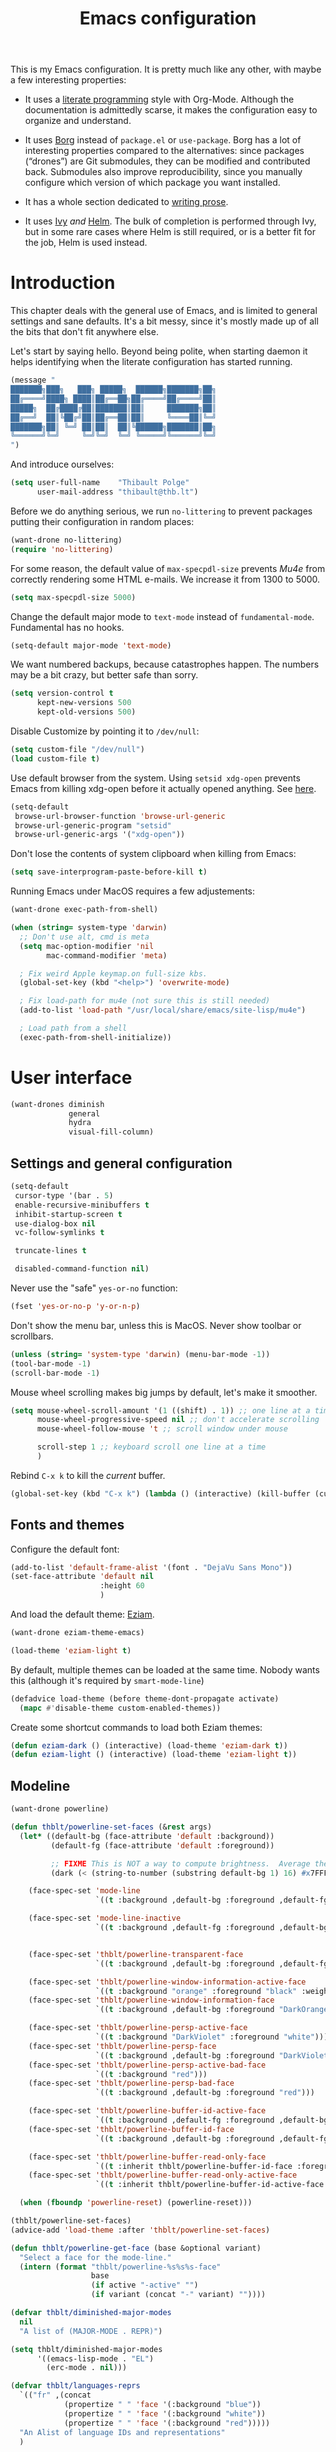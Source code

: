 #+TITLE: Emacs configuration
#+STARTUP: content

This is my Emacs configuration.  It is pretty much like any other, with maybe a few interesting properties:

 - It uses a [[https://en.wikipedia.org/wiki/Literate_programming][literate programming]] style with Org-Mode.  Although the documentation is admittedly scarse, it makes the configuration easy to organize and understand.

 - It uses [[https://github.com/emacscollective/borg][Borg]] instead of =package.el= or =use-package=.  Borg has a lot of interesting properties compared to the alternatives: since packages (“drones”) are Git submodules, they can be modified and contributed back.  Submodules also improve reproducibility, since you manually configure which version of which package you want installed.

 - It has a whole section dedicated to [[#writing-prose][writing prose]].

 - It uses [[https://github.com/abo-abo/swiper][Ivy]] /and/ [[https://github.com/emacs-helm/helm][Helm]].  The bulk of completion is performed through Ivy, but in some rare cases where Helm is still required, or is a better fit for the job, Helm is used instead.

* Contents :TOC_1:noexport:
- [[#introduction][Introduction]]
- [[#user-interface][User interface]]
- [[#editing-text][Editing text]]
- [[#writing-prose][Writing prose]]
- [[#writing-code][Writing code]]
- [[#tools][Tools]]
- [[#conclusion][Conclusion]]

* Introduction

This chapter deals with the general use of Emacs, and is limited to general settings and sane defaults.  It's a bit messy, since it's mostly made up of all the bits that don't fit anywhere else.

Let's start by saying hello.  Beyond being polite, when starting daemon it helps identifying when the literate configuration has started running.

#+BEGIN_SRC emacs-lisp
  (message "
  ███████╗███╗   ███╗ █████╗  ██████╗███████╗██╗
  ██╔════╝████╗ ████║██╔══██╗██╔════╝██╔════╝██║
  █████╗  ██╔████╔██║███████║██║     ███████╗██║
  ██╔══╝  ██║╚██╔╝██║██╔══██║██║     ╚════██║╚═╝
  ███████╗██║ ╚═╝ ██║██║  ██║╚██████╗███████║██╗
  ╚══════╝╚═╝     ╚═╝╚═╝  ╚═╝ ╚═════╝╚══════╝╚═╝
  ")
#+END_SRC

And introduce ourselves:

#+begin_src emacs-lisp
  (setq user-full-name    "Thibault Polge"
        user-mail-address "thibault@thb.lt")
#+end_src

Before we do anything serious, we run =no-littering= to prevent packages putting their configuration in random places:

#+begin_src emacs-lisp
  (want-drone no-littering)
  (require 'no-littering)
#+end_src

For some reason, the default value of =max-specpdl-size= prevents [[Mu4e][Mu4e]] from correctly rendering some HTML e-mails.  We increase it from 1300 to 5000.

#+BEGIN_SRC emacs-lisp
  (setq max-specpdl-size 5000)
#+END_SRC

Change the default major mode to =text-mode= instead of =fundamental-mode=.  Fundamental has no hooks.

#+begin_src emacs-lisp
  (setq-default major-mode 'text-mode)
#+end_src

We want numbered backups, because catastrophes happen.  The numbers may be a bit crazy, but better safe than sorry.

#+BEGIN_SRC emacs-lisp
  (setq version-control t
        kept-new-versions 500
        kept-old-versions 500)
#+END_SRC

Disable Customize by pointing it to =/dev/null=:

#+BEGIN_SRC emacs-lisp
  (setq custom-file "/dev/null")
  (load custom-file t)
#+END_SRC

Use default browser from the system. Using =setsid xdg-open= prevents Emacs from killing xdg-open before it actually opened anything. See [[https://askubuntu.com/questions/646631/emacs-doesnot-work-with-xdg-open][here]].

#+begin_src emacs-lisp
  (setq-default
   browse-url-browser-function 'browse-url-generic
   browse-url-generic-program "setsid"
   browse-url-generic-args '("xdg-open"))
#+end_src

Don't lose the contents of system clipboard when killing from Emacs:

#+begin_src emacs-lisp
  (setq save-interprogram-paste-before-kill t)
#+end_src

Running Emacs under MacOS requires a few adjustements:

#+begin_src emacs-lisp
  (want-drone exec-path-from-shell)

  (when (string= system-type 'darwin)
    ;; Don't use alt, cmd is meta
    (setq mac-option-modifier 'nil
          mac-command-modifier 'meta)

    ; Fix weird Apple keymap.on full-size kbs.
    (global-set-key (kbd "<help>") 'overwrite-mode)

    ; Fix load-path for mu4e (not sure this is still needed)
    (add-to-list 'load-path "/usr/local/share/emacs/site-lisp/mu4e")

    ; Load path from a shell
    (exec-path-from-shell-initialize))
#+end_src

* User interface

#+begin_src emacs-lisp
  (want-drones diminish
               general
               hydra
               visual-fill-column)
#+end_src

** Settings and general configuration

#+begin_src emacs-lisp
  (setq-default
   cursor-type '(bar . 5)
   enable-recursive-minibuffers t
   inhibit-startup-screen t
   use-dialog-box nil
   vc-follow-symlinks t

   truncate-lines t

   disabled-command-function nil)
#+end_src

Never use the "safe" ~yes-or-no~ function:

#+begin_src emacs-lisp
  (fset 'yes-or-no-p 'y-or-n-p)
#+end_src

Don't show the menu bar, unless this is MacOS.  Never show toolbar or scrollbars.

#+begin_src emacs-lisp
  (unless (string= 'system-type 'darwin) (menu-bar-mode -1))
  (tool-bar-mode -1)
  (scroll-bar-mode -1)
#+end_src

Mouse wheel scrolling makes big jumps by default, let's make it smoother.

#+begin_src emacs-lisp
  (setq mouse-wheel-scroll-amount '(1 ((shift) . 1)) ;; one line at a time
        mouse-wheel-progressive-speed nil ;; don't accelerate scrolling
        mouse-wheel-follow-mouse 't ;; scroll window under mouse

        scroll-step 1 ;; keyboard scroll one line at a time
        )
#+end_src

Rebind =C-x k= to kill the /current/ buffer.

#+begin_src emacs-lisp
  (global-set-key (kbd "C-x k") (lambda () (interactive) (kill-buffer (current-buffer))))
#+end_src

** Fonts and themes

Configure the default font:

#+begin_src emacs-lisp
  (add-to-list 'default-frame-alist '(font . "DejaVu Sans Mono"))
  (set-face-attribute 'default nil
                      :height 60
                      )
#+end_src

And load the default theme: [[https://github.com/thblt/eziam-theme-emacs][Eziam]].

#+begin_src emacs-lisp
  (want-drone eziam-theme-emacs)

  (load-theme 'eziam-light t)
#+end_src

By default, multiple themes can be loaded at the same time.  Nobody wants this (although it's required by =smart-mode-line=)

#+begin_src emacs-lisp
  (defadvice load-theme (before theme-dont-propagate activate)
    (mapc #'disable-theme custom-enabled-themes))
#+end_src

Create some shortcut commands to load both Eziam themes:

#+BEGIN_SRC emacs-lisp
  (defun eziam-dark () (interactive) (load-theme 'eziam-dark t))
  (defun eziam-light () (interactive) (load-theme 'eziam-light t))
#+END_SRC

** Modeline

#+BEGIN_SRC emacs-lisp
  (want-drone powerline)

  (defun thblt/powerline-set-faces (&rest args)
    (let* ((default-bg (face-attribute 'default :background))
           (default-fg (face-attribute 'default :foreground))

           ;; FIXME This is NOT a way to compute brightness.  Average the three components.
           (dark (< (string-to-number (substring default-bg 1) 16) #x7FFFFF)))

      (face-spec-set 'mode-line
                     `((t :background ,default-bg :foreground ,default-fg)))

      (face-spec-set 'mode-line-inactive
                     `((t :background ,default-fg :foreground ,default-bg)))


      (face-spec-set 'thblt/powerline-transparent-face
                     `((t :background ,default-bg :foreground ,default-fg)))

      (face-spec-set 'thblt/powerline-window-information-active-face
                     `((t :background "orange" :foreground "black" :weight bold)))
      (face-spec-set 'thblt/powerline-window-information-face
                     `((t :background ,default-bg :foreground "DarkOrange" :weight bold)))

      (face-spec-set 'thblt/powerline-persp-active-face
                     `((t :background "DarkViolet" :foreground "white")))
      (face-spec-set 'thblt/powerline-persp-face
                     `((t :background ,default-bg :foreground "DarkViolet")))
      (face-spec-set 'thblt/powerline-persp-active-bad-face
                     `((t :background "red")))
      (face-spec-set 'thblt/powerline-persp-bad-face
                     `((t :background ,default-bg :foreground "red")))

      (face-spec-set 'thblt/powerline-buffer-id-active-face
                     `((t :background ,default-fg :foreground ,default-bg :weight bold)))
      (face-spec-set 'thblt/powerline-buffer-id-face
                     `((t :background ,default-bg :foreground ,default-fg)))

      (face-spec-set 'thblt/powerline-buffer-read-only-face
                     `((t :inherit thblt/powerline-buffer-id-face :foreground "red")))
      (face-spec-set 'thblt/powerline-buffer-read-only-active-face
                     `((t :inherit thblt/powerline-buffer-id-active-face :foreground "red"))))

    (when (fboundp 'powerline-reset) (powerline-reset)))

  (thblt/powerline-set-faces)
  (advice-add 'load-theme :after 'thblt/powerline-set-faces)

  (defun thblt/powerline-get-face (base &optional variant)
    "Select a face for the mode-line."
    (intern (format "thblt/powerline-%s%s%s-face"
                    base
                    (if active "-active" "")
                    (if variant (concat "-" variant) ""))))

  (defvar thblt/diminished-major-modes
    nil
    "A list of (MAJOR-MODE . REPR)")

  (setq thblt/diminished-major-modes
        '((emacs-lisp-mode . "EL")
          (erc-mode . nil)))

  (defvar thblt/languages-reprs
    `(("fr" ,(concat
              (propertize " " 'face '(:background "blue"))
              (propertize " " 'face '(:background "white"))
              (propertize " " 'face '(:background "red")))))
    "An Alist of language IDs and representations"
    )

  (require 'ace-window) ;; We call (aw-update) when updating the
  ;; mode-line.

  (setq-default mode-line-format
                '("%e"
                  (:eval
                   (cl-flet ((w (str) (if str (concat " " str " ") "")))
                     (let* ((active (powerline-selected-window-active))
                            (mode-line-buffer-id (if active 'mode-line-buffer-id 'mode-line-buffer-id-inactive))
                            (mode-line (if active 'mode-line 'mode-line-inactive))
                            (face1 (if active 'powerline-active1 'powerline-inactive1))
                            (face2 (if active 'powerline-active2 'powerline-inactive2))
                            (standard-separator "chamfer")
                            (special-separator "butt")
                            (separator-left (intern (format "powerline-%s-%s"
                                                            standard-separator
                                                            (car powerline-default-separator-dir))))
                            (separator-right (intern (format "powerline-%s-%s"
                                                             standard-separator
                                                             (cdr powerline-default-separator-dir))))
                            (special-separator-left (intern (format "powerline-%s-%s"
                                                                    special-separator
                                                                    (car powerline-default-separator-dir))))
                            (special-separator-right (intern (format "powerline-%s-%s"
                                                                     special-separator
                                                                     (cdr powerline-default-separator-dir))))

                            (face)
                            (lhs (list
                                  ;; Window ID
                                  (powerline-raw
                                   (w (progn
                                        (aw-update)
                                        (let ((path (window-parameter (selected-window) 'ace-window-path)))
                                          (set-text-properties 0 1 nil path)
                                          path)))
                                   (setq face (thblt/powerline-get-face "window-information")))
                                  ;;
                                  ;; Perspective
                                  (funcall separator-left face
                                           (setq face (thblt/powerline-get-face "persp" (unless (persp-contain-buffer-p) "bad"))))
                                  (powerline-raw
                                   (w (safe-persp-name (get-frame-persp)))
                                   face)
                                  ;;
                                  ;; Buffer ID
                                  (funcall separator-left face (setq face 'thblt/powerline-transparent-face))
                                  (powerline-raw " " face)

                                  (funcall special-separator-right face
                                           (setq face (thblt/powerline-get-face "buffer-id")))
                                  (when buffer-read-only
                                    (powerline-raw " " (thblt/powerline-get-face "buffer-read-only")))
                                  (powerline-raw
                                   (w (buffer-name)) face)
                                  ;;
                                  ;; Modes
                                  (funcall special-separator-left face (setq face 'thblt/powerline-transparent-face))
                                  (powerline-raw " " face)
                                  (funcall special-separator-left face face1)

                                  (let ((major-mode-repr (if (assoc major-mode thblt/diminished-major-modes)
                                                             (alist-get major-mode thblt/diminished-major-modes)
                                                           mode-name))
                                        (minor-modes-repr (format-mode-line minor-mode-alist)))

                                    (when (or major-mode-repr minor-modes-repr)
                                      (powerline-raw
                                       (concat
                                        major-mode-repr
                                        minor-modes-repr))))


                                  (powerline-process face1)
                                  ;;(powerline-minor-modes face1 'l)
                                  (powerline-narrow face1 'l)
                                  (funcall separator-left face1 face2)
                                  ))

                            (rhs (list
                                  (powerline-raw global-mode-string face2)
                                  (funcall separator-right face2 face1)
                                  (unless window-system
                                    (powerline-raw (char-to-string #xe0a1) face1 'l))
                                  (powerline-raw "%3l" face1 'l)
                                  (powerline-raw ":" face1)
                                  (powerline-raw "%2c" face1 'r)
                                  (funcall separator-right face1 mode-line)
                                  (powerline-raw " ")
                                  )))
                       (concat (powerline-render lhs)
                               (powerline-fill mode-line (powerline-width rhs))
                               (powerline-render rhs)))))))
#+END_SRC

** Perspectives (persp-mode)

#+BEGIN_SRC emacs-lisp
  (want-drone persp-mode)

  (setq persp-auto-resume-time -1
        persp-kill-foreign-buffer-action 'kill
        persp-autokill-persp-when-removed-last-buffer 'kill)

  (general-define-key
   "C-x b" 'persp-switch-to-buffer)

  (persp-mode)
  (diminish 'persp-mode)
#+END_SRC

** TODO Project management with Projectile

Let's load Projectile, and:

 - globally ignore undo-files and similar byproducts.
 - toggle the =C-p p= and =C-p SPC= bindings (I find the latter easier to enter, and thus more adequate for "do what I mean");

TODO:

 - Could Projectile read ignore patterns from =~/.gitignore_global=?

#+begin_src emacs-lisp
  (want-drones projectile
               counsel-projectile)

  (projectile-global-mode)
  (counsel-projectile-on)

  (setq projectile-globally-ignored-file-suffixes (append '(
                                                            ".un~"
                                                            ".~undo-tree~"
                                                            )
                                                          projectile-globally-ignored-files))

  (diminish 'projectile-mode)
#+end_src

I consider submodules to be separate projects, so don't include then in the main file listing:

#+BEGIN_SRC emacs-lisp
  (setq projectile-git-submodule-command nil)
#+END_SRC

*** Projectile and persp-mode

Automatic perspective creation:

#+begin_src emacs-lisp
  (defun thblt/project-name-to-persp-name (name)
    "Build a perspective name from project name NAME."
    (concat "p) " name))

  (defun thblt/project-path-from-persp-name (name)
    "Retrieve a project path from persp name NAME."
    (setq name (substring name 3))
    (car (cl-remove-if-not
          (lambda (p) (equal (funcall projectile-project-name-function p) name)) projectile-known-projects)))

  (with-eval-after-load 'persp-mode
    (defvar persp-mode-projectile-bridge-before-switch-selected-window-buffer nil)

    ;; (setq persp-add-buffer-on-find-file 'if-not-autopersp)

    (persp-def-auto-persp "projectile"
                          :parameters '((dont-save-to-file . t)
                                        (persp-mode-projectile-bridge . t))
                          :hooks '(projectile-before-switch-project-hook
                                   projectile-after-switch-project-hook
                                   projectile-find-file-hook
                                   find-file-hook)
                          :dyn-env '((after-switch-to-buffer-adv-suspend t))
                          :switch 'frame
                          :predicate
                          #'(lambda (buffer &optional state)
                              (if (eq 'projectile-before-switch-project-hook
                                      (alist-get 'hook state))
                                  state
                                (and
                                 projectile-mode
                                 (buffer-live-p buffer)
                                 (or
                                  (buffer-file-name buffer)
                                  (string-prefix-p "magit" (symbol-name (buffer-local-value 'major-mode buffer))))
                                 ;; (not git-commit-mode)
                                 (projectile-project-p)
                                 (or state t))))
                          :get-name
                          #'(lambda (state)
                              (if (eq 'projectile-before-switch-project-hook
                                      (alist-get 'hook state))
                                  state
                                (push (cons 'persp-name
                                            (thblt/project-name-to-persp-name
                                             (with-current-buffer (alist-get 'buffer state)
                                               (projectile-project-name))))
                                      state)
                                state))
                          :on-match
                          #'(lambda (state)
                              (let ((hook (alist-get 'hook state))
                                    (persp (alist-get 'persp state))
                                    (buffer (alist-get 'buffer state)))
                                (case hook
                                  (projectile-before-switch-project-hook
                                   (let ((win (if (minibuffer-window-active-p (selected-window))
                                                  (minibuffer-selected-window)
                                                (selected-window))))
                                     (when (window-live-p win)
                                       (setq persp-mode-projectile-bridge-before-switch-selected-window-buffer
                                             (window-buffer win)))))

                                  (projectile-after-switch-project-hook
                                   (when (buffer-live-p
                                          persp-mode-projectile-bridge-before-switch-selected-window-buffer)
                                     (let ((win (selected-window)))
                                       (unless (eq (window-buffer win)
                                                   persp-mode-projectile-bridge-before-switch-selected-window-buffer)
                                         (set-window-buffer
                                          win persp-mode-projectile-bridge-before-switch-selected-window-buffer)))))

                                  (find-file-hook
                                   (setcdr (assq :switch state) nil)))
                                (if (case hook
                                      (projectile-before-switch-project-hook nil)
                                      (t t))
                                    (persp--auto-persp-default-on-match state)
                                  (setcdr (assq :after-match state) nil)))
                              state)
                          :after-match
                          #'(lambda (state)
                              (when (eq 'find-file-hook (alist-get 'hook state))
                                (run-at-time 0.5 nil
                                             #'(lambda (buf persp)
                                                 (when (and (eq persp (get-current-persp))
                                                            (not (eq buf (window-buffer (selected-window)))))
                                                   ;; (switch-to-buffer buf)
                                                   (persp-add-buffer buf persp t nil)))
                                             (alist-get 'buffer state)
                                             (get-current-persp)))
                              (persp--auto-persp-default-after-match state))))
#+end_src

** Context switching

This section essentially provides tightier integration between Persp-Mode and Projectile.

First we create a "context switcher" which allows to switch to an existing perspective, an opened project or a known, but closed, project.  It basically merges ~persp-switch~ and ~counsel-projectile-switch-projectile~.

#+BEGIN_SRC emacs-lisp
  (defvar thblt/context-starters
    nil
    "A list of (CONTEXT-NAME . COMMAND).

  CONTEXT-NAME is the name of an automatic perspective.
  COMMAND is the command used to start this perspective.")

  (defun thblt/context-switch (context)
    "Switch to CONTEXT."
    (interactive "i")
    (let* ((persps (mapcar #'safe-persp-name (persp-persps)))
           (projects (cl-remove-if
                      (lambda (p) (member p persps))
                      (mapcar (lambda (p)
                                (thblt/project-name-to-persp-name
                                 (funcall projectile-project-name-function p)))
                              projectile-known-projects)))
           (starters (cl-remove-if
                      (lambda (p) (member p persps))
                      (mapcar 'car thblt/context-starters))))

      (unless context
        (setq context
              (ivy-completing-read "Switch to context: "
                                   (append persps projects starters))))
      (cond ((member context persps)
             (persp-frame-switch context))
            ((member context projects)
             (projectile-switch-project-by-name (thblt/project-path-from-persp-name context)))
            ((member context starters)
             (funcall (cdr (assoc context thblt/context-starters))))
            (t (error "No such perspective, project or context starter %s." context)))))
#+END_SRC

And now for some bindings:

#+BEGIN_SRC emacs-lisp
  (general-define-key
   :keymaps 'projectile-mode-map
   :prefix projectile-keymap-prefix
   "A" (lambda () (interactive) (persp-add-buffer (current-buffer)))
   "p" 'thblt/context-switch
   "Z" 'persp-auto-persps-pickup-buffers)
#+END_SRC

** UI Utilities

*** Ace-window

#+BEGIN_SRC emacs-lisp
  (want-drone ace-window)

  (with-eval-after-load 'ace-window
    ;; We make use of aw-ignored-buffers, so we need the eval-after-load
    (setq aw-scope 'frame
          aw-background nil

          aw-ignore-on t

          aw-ignored-buffers (append aw-ignored-buffers
                                     (mapcar (lambda (n) (format " *Minibuf-%s*" n))
                                             (number-sequence 0 20)))))

  (defun thblt/aw-switch-to-numbered-window (number)
    (aw-switch-to-window (nth (- number 1) (aw-window-list))))

  (defun thblt/switch-to-minibuffer ()
    "Switch to minibuffer window."
    (interactive)
    (if (active-minibuffer-window)
        (select-window (active-minibuffer-window))
      (error "Minibuffer is not active")))

  (general-define-key "C-x o" 'ace-window
                      ;; Emulate window-numbering
                      "M-0" 'thblt/switch-to-minibuffer)
                      ;; "M-1" (lambda () (interactive) (thblt/aw-switch-to-numbered-window 1))
                      ;; "M-2" (lambda () (interactive) (thblt/aw-switch-to-numbered-window 2))
                      ;; "M-3" (lambda () (interactive) (thblt/aw-switch-to-numbered-window 3))
                      ;; "M-4" (lambda () (interactive) (thblt/aw-switch-to-numbered-window 4))
                      ;; "M-5" (lambda () (interactive) (thblt/aw-switch-to-numbered-window 5))
                      ;; "M-6" (lambda () (interactive) (thblt/aw-switch-to-numbered-window 6))
                      ;; "M-7" (lambda () (interactive) (thblt/aw-switch-to-numbered-window 7))
                      ;; "M-8" (lambda () (interactive) (thblt/aw-switch-to-numbered-window 8))
                      ;; "M-9" (lambda () (interactive) (thblt/aw-switch-to-numbered-window 9)))
#+END_SRC

*** TODO Buffer management (ibuffer)

TODO Is this still needed with Persp?

Rebind =C-x C-b= to =ibuffer= instead of =list-buffers=:

#+BEGIN_SRC emacs-lisp
  (global-set-key (kbd "C-x C-b") 'ibuffer)
#+END_SRC

*** Eyebrowse

#+BEGIN_SRC emacs-lisp
  (eyebrowse-mode)
#+END_SRC

*** Ivy

#+begin_src emacs-lisp
  (want-drone ivy)

  (setq ivy-use-virtual-buffers t)

  (ivy-mode)
  (diminish 'ivy-mode)

  (general-define-key
           "M-i"     'counsel-imenu
           "M-x"     'counsel-M-x
           "C-x C-f" 'counsel-find-file

           "C-S-s"   'swiper

           "C-x 8 RET" 'counsel-unicode-char)
#+end_src

*** Popwin

Popwin “makes you free from the hell of annoying buffers”:

#+BEGIN_SRC emacs-lisp
  (want-drone popwin)

  (require 'popwin)
  (popwin-mode)
#+END_SRC

*** Which-key

#+begin_src emacs-lisp
  (want-drone which-key)

  (which-key-mode)
  (diminish 'which-key-mode)
#+end_src

*** Customization helper

A little function to identify the face at point.  Nice to have when writing themes, and faster than =C-u C-x ==.

#+begin_src emacs-lisp
  (defun what-face (pos)
    (interactive "d")
    (let ((face (or (get-char-property (point) 'read-face-name)
                    (get-char-property (point) 'face))))
      (if face (message "Face: %s" face) (message "No face at %d" pos))))
#+end_src

* Editing text

This chapter deals with /general/ text editing.  The next two configure prose and code editing, respectively.

** Spell checking

#+begin_src emacs-lisp
  (want-drone auto-dictionary)
#+end_src

Use =aspell= instead of =ispell=:

#+begin_src emacs-lisp
  (setq ispell-program-name "aspell")
#+end_src

Don't ask before saving custom dict:

#+begin_src emacs-lisp
  (setq ispell-silently-savep t)
#+end_src

And enable Flyspell:

#+begin_src emacs-lisp
  (add-hook 'text-mode-hook (lambda () (flyspell-mode t)))

  (diminish 'flyspell-mode "Fly")
#+end_src

Disable horrible and confusing Flyspell "duplicate" marks.  These are easily confused with actually misspelled words, but M-$ won't work on them, and would "correct" another word, possibly off-screen.

#+BEGIN_SRC emacs-lisp
  (setq flyspell-duplicate-distance 0)
#+END_SRC

Correct words using Ivy instead of default method:

#+begin_src emacs-lisp
  (want-drone flyspell-correct)
  (require 'flyspell-correct-ivy)

  (general-define-key :keymaps 'flyspell-mode-map
                      "M-$" 'flyspell-auto-correct-previous-word
                      "C-;" 'flyspell-correct-previous-word-generic)
#+end_src

Auto-dictionary mode.  Disabled for now, as it seems to slow everything down + doesn't work with org-mode.

#+begin_src emacs-lisp
  (add-hook 'flyspell-mode-hook (lambda () (auto-dictionary-mode)))
#+end_src

** “Modal” editing

Selected is a package which allows to create specific bindings when region is active:

#+begin_src emacs-lisp
  (want-drone selected)

  (defvar selected-org-mode-map (make-sparse-keymap))
  (selected-global-mode)
  (diminish 'selected-minor-mode)
#+end_src

** Moving around

*** beginend

#+begin_src emacs-lisp
  (require 'beginend)
  (beginend-global-mode)
   (mapc (lambda (m) (diminish (cdr m)))
        beginend-modes)
  (diminish 'beginend-global-mode)
#+end_src

*** mwim

#+BEGIN_SRC emacs-lisp
  (global-set-key (kbd "C-a") 'mwim-beginning-of-code-or-line)
  (global-set-key (kbd "C-e") 'mwim-end-of-code-or-line)
  (global-set-key (kbd "<home>") 'mwim-beginning-of-line-or-code)
  (global-set-key (kbd "<end>") 'mwim-end-of-line-or-code)
#+END_SRC

*** nav-flash (don't get lost)

#+BEGIN_SRC emacs-lisp
  (require 'nav-flash)

  (face-spec-set 'nav-flash-face '((t (:inherit pulse-highlight-face))))

  (advice-add 'recenter-top-bottom :after (lambda (x) (nav-flash-show)))
#+END_SRC

** Replace

#+BEGIN_SRC emacs-lisp
  (want-drone visual-regexp)

  (general-define-key
           "C-M-%" 'vr/query-replace
           "C-c r" 'vr/replace
           "C-c m" 'vr/mc-mark)
#+END_SRC

** Minor modes

*** Auto-revert-mode

#+begin_src emacs-lisp
  (with-eval-after-load 'autorevert
    (diminish 'auto-revert-mode "↺"))
#+end_src

*** TODO Expand-region

#+begin_src emacs-lisp
  (want-drone expand-region)
#+end_src

*** Move text

Move lines of text with =M-<up>= and =M-<down>=.

#+begin_src emacs-lisp
  (want-drone move-text)

  (move-text-default-bindings)
#+end_src

*** Multiple cursors

#+begin_src emacs-lisp
  (want-drone multiple-cursors)

  (add-hook 'prog-mode-hook (lambda () (multiple-cursors-mode t)))
  (add-hook 'text-mode-hook (lambda () (multiple-cursors-mode t)))
  (general-define-key "C-S-c C-S-c" 'mc/edit-lines)
#+end_src

*** Recentf

#+begin_src emacs-lisp
  (recentf-mode)
#+end_src

*** TODO Smartparens

#+begin_src emacs-lisp
  (want-drone smartparens)
  (require 'smartparens-config) ;; Load default config

  (smartparens-global-mode)
  (show-smartparens-global-mode)

  (diminish 'smartparens-mode)
#+end_src

**** Bindings

I'm stealing and modifying smartparens' author config:

#+BEGIN_SRC emacs-lisp
  (add-hook 'minibuffer-setup-hook 'turn-on-smartparens-strict-mode)


  (general-define-key :map smartparens-mode-map
                      "C-M-f" 'sp-forward-sexp

                      "C-M-b" 'sp-backward-sexp

                      "C-M-d" 'sp-down-sexp
                      "C-M-a" 'sp-backward-down-sexp
                      "C-S-d" 'sp-beginning-of-sexp
                      "C-S-a" 'sp-end-of-sexp

                      "C-M-e" 'sp-up-sexp
                      "C-M-u" 'sp-backward-up-sexp
                      "C-M-t" 'sp-transpose-sexp

                      "C-M-n" 'sp-next-sexp
                      "C-M-p" 'sp-previous-sexp

                      "C-M-k" 'sp-kill-sexp
                      "C-M-w" 'sp-copy-sexp

                      "M-<delete>" 'sp-unwrap-sexp
                      "M-<backspace>" 'sp-backward-unwrap-sexp

                      "C-<right>" 'sp-forward-slurp-sexp
                      "C-<left>" 'sp-forward-barf-sexp
                      "C-M-<left>" 'sp-backward-slurp-sexp
                      "C-M-<right>" 'sp-backward-barf-sexp

                      "M-D" 'sp-splice-sexp
                      "C-M-<delete>" 'sp-splice-sexp-killing-forward
                      "C-M-<backspace>" 'sp-splice-sexp-killing-backward
                      "C-S-<backspace>" 'sp-splice-sexp-killing-around

                      "C-]" 'sp-select-next-thing-exchange
                      "C-<left_bracket>" 'sp-select-previous-thing
                      "C-M-]" 'sp-select-next-thing

                      "M-F" 'sp-forward-symbol
                      "M-B" 'sp-backward-symbol

                      "C-c f" (lambda () (interactive) (sp-beginning-of-sexp 2))
                      "C-c b" (lambda () (interactive) (sp-beginning-of-sexp -2))

                      "C-M-s"
                      (defhydra smartparens-hydra ()
                        "Smartparens"
                        ("d" sp-down-sexp "Down")
                        ("e" sp-up-sexp "Up")
                        ("u" sp-backward-up-sexp "Up")
                        ("a" sp-backward-down-sexp "Down")
                        ("f" sp-forward-sexp "Forward")
                        ("b" sp-backward-sexp "Backward")
                        ("k" sp-kill-sexp "Kill" :color blue)
                        ("q" nil "Quit" :color blue)))


  ;; (bind-key "H-t" 'sp-prefix-tag-object smartparens-mode-map)
  ;; (bind-key "H-p" 'sp-prefix-pair-object smartparens-mode-map)
  ;; (bind-key "H-y" 'sp-prefix-symbol-object smartparens-mode-map)
  ;; (bind-key "H-h" 'sp-highlight-current-sexp smartparens-mode-map)
  ;; (bind-key "H-e" 'sp-prefix-save-excursion smartparens-mode-map)
  ;; (bind-key "H-s c" 'sp-convolute-sexp smartparens-mode-map)
  ;; (bind-key "H-s a" 'sp-absorb-sexp smartparens-mode-map)
  ;; (bind-key "H-s e" 'sp-emit-sexp smartparens-mode-map)
  ;; (bind-key "H-s p" 'sp-add-to-previous-sexp smartparens-mode-map)
  ;; (bind-key "H-s n" 'sp-add-to-next-sexp smartparens-mode-map)
  ;; (bind-key "H-s j" 'sp-join-sexp smartparens-mode-map)
  ;; (bind-key "H-s s" 'sp-split-sexp smartparens-mode-map)
  ;; (bind-key "H-s r" 'sp-rewrap-sexp smartparens-mode-map)
  ;; (defvar hyp-s-x-map)
  ;; (define-prefix-command 'hyp-s-x-map)
  ;; (bind-key "H-s x" hyp-s-x-map smartparens-mode-map)
  ;; (bind-key "H-s x x" 'sp-extract-before-sexp smartparens-mode-map)
  ;; (bind-key "H-s x a" 'sp-extract-after-sexp smartparens-mode-map)
  ;; (bind-key "H-s x s" 'sp-swap-enclosing-sexp smartparens-mode-map)

  ;; (bind-key "C-x C-t" 'sp-transpose-hybrid-sexp smartparens-mode-map)

  ;; (bind-key ";" 'sp-comment emacs-lisp-mode-map)

  ;; (bind-key [remap c-electric-backspace] 'sp-backward-delete-char smartparens-strict-mode-map)

  ;; ;;;;;;;;;;;;;;;;;;
  ;; ;; pair management

  ;; (sp-local-pair 'minibuffer-inactive-mode "'" nil :actions nil)
  ;; (bind-key "C-(" 'sp---wrap-with-40 minibuffer-local-map)

  ;; ;;; markdown-mode
  ;; (sp-with-modes '(markdown-mode gfm-mode rst-mode)
  ;;   (sp-local-pair "*" "*"
  ;;                  :wrap "C-*"
  ;;                  :unless '(sp--gfm-point-after-word-p sp-point-at-bol-p)
  ;;                  :post-handlers '(("[d1]" "SPC"))
  ;;                  :skip-match 'sp--gfm-skip-asterisk)
  ;;   (sp-local-pair "**" "**")
  ;;   (sp-local-pair "_" "_" :wrap "C-_" :unless '(sp-point-after-word-p)))

  ;; (defun sp--gfm-point-after-word-p (id action context)
  ;;   "Return t if point is after a word, nil otherwise.
  ;; This predicate is only tested on \"insert\" action."
  ;;   (when (eq action 'insert)
  ;;     (sp--looking-back-p (concat "\\(\\sw\\)" (regexp-quote id)))))

  ;; (defun sp--gfm-skip-asterisk (ms mb me)
  ;;   (save-excursion
  ;;     (goto-char mb)
  ;;     (save-match-data (looking-at "^\\* "))))

  ;; ;;; rst-mode
  ;; (sp-with-modes 'rst-mode
  ;;   (sp-local-pair "``" "``"))

  ;; ;;; org-mode
  ;; (sp-with-modes 'org-mode
  ;;   (sp-local-pair "*" "*" :actions '(insert wrap) :unless '(sp-point-after-word-p sp-point-at-bol-p) :wrap "C-*" :skip-match 'sp--org-skip-asterisk)
  ;;   (sp-local-pair "_" "_" :unless '(sp-point-after-word-p) :wrap "C-_")
  ;;   (sp-local-pair "/" "/" :unless '(sp-point-after-word-p) :post-handlers '(("[d1]" "SPC")))
  ;;   (sp-local-pair "~" "~" :unless '(sp-point-after-word-p) :post-handlers '(("[d1]" "SPC")))
  ;;   (sp-local-pair "=" "=" :unless '(sp-point-after-word-p) :post-handlers '(("[d1]" "SPC")))
  ;;   (sp-local-pair "«" "»"))

  ;; (defun sp--org-skip-asterisk (ms mb me)
  ;;   (or (and (= (line-beginning-position) mb)
  ;;            (eq 32 (char-after (1+ mb))))
  ;;       (and (= (1+ (line-beginning-position)) me)
  ;;            (eq 32 (char-after me)))))

  ;; ;;; tex-mode latex-mode
  ;; (sp-with-modes '(tex-mode plain-tex-mode latex-mode)
  ;;   (sp-local-tag "i" "\"<" "\">"))

  ;; ;;; lisp modes
  ;; (sp-with-modes sp--lisp-modes
  ;;   (sp-local-pair "(" nil
  ;;                  :wrap "C-("
  ;;                  :pre-handlers '(my-add-space-before-sexp-insertion)
  ;;                  :post-handlers '(my-add-space-after-sexp-insertion)))



  ;; (defun my-add-space-after-sexp-insertion (id action _context)
  ;;   (when (eq action 'insert)
  ;;     (save-excursion
  ;;       (forward-char (sp-get-pair id :cl-l))
  ;;       (when (or (eq (char-syntax (following-char)) ?w)
  ;;                 (looking-at (sp--get-opening-regexp)))
  ;;         (insert " ")))))

  ;; (defun my-add-space-before-sexp-insertion (id action _context)
  ;;   (when (eq action 'insert)
  ;;     (save-excursion
  ;;       (backward-char (length id))
  ;;       (when (or (eq (char-syntax (preceding-char)) ?w)
  ;;                 (and (looking-back (sp--get-closing-regexp))
  ;;                      (not (eq (char-syntax (preceding-char)) ?'))))
  ;;         (insert " ")))))

  ;; ;;; C++
  ;; (sp-with-modes '(malabar-mode c++-mode)
  ;;   (sp-local-pair "{" nil :post-handlers '(("||\n[i]" "RET"))))
  ;; (sp-local-pair 'c++-mode "/*" "*/" :post-handlers '((" | " "SPC")
  ;;                                                     ("* ||\n[i]" "RET")))

  ;; ;;; PHP
  ;; (sp-with-modes '(php-mode)
  ;;   (sp-local-pair "/**" "*/" :post-handlers '(("| " "SPC")
  ;;                                              (my-php-handle-docstring "RET")))
  ;;   (sp-local-pair "/*." ".*/" :post-handlers '(("| " "SPC")))
  ;;   (sp-local-pair "{" nil :post-handlers '(("||\n[i]" "RET")))
  ;;   (sp-local-pair "(" nil :prefix "\\(\\sw\\|\\s_\\)*"))

  ;; (defun my-php-handle-docstring (&rest _ignored)
  ;;   (-when-let (line (save-excursion
  ;;                      (forward-line)
  ;;                      (thing-at-point 'line)))
  ;;     (cond
  ;;      ;; variable
  ;;      ((string-match (rx (or "private" "protected" "public" "var") (1+ " ") (group "$" (1+ alnum))) line)
  ;;       (let ((var-name (match-string 1 line))
  ;;             (type ""))
  ;;         ;; try to guess the type from the constructor
  ;;         (-when-let (constructor-args (my-php-get-function-args "__construct" t))
  ;;           (setq type (or (cdr (assoc var-name constructor-args)) "")))
  ;;         (insert "* @var " type)
  ;;         (save-excursion
  ;;           (insert "\n"))))
  ;;      ((string-match-p "function" line)
  ;;       (save-excursion
  ;;         (let ((args (save-excursion
  ;;                       (forward-line)
  ;;                       (my-php-get-function-args nil t))))
  ;;           (--each args
  ;;             (when (my-php-should-insert-type-annotation (cdr it))
  ;;               (insert (format "* @param %s%s\n"
  ;;                               (my-php-translate-type-annotation (cdr it))
  ;;                               (car it))))))
  ;;         (let ((return-type (save-excursion
  ;;                              (forward-line)
  ;;                              (my-php-get-function-return-type))))
  ;;           (when (my-php-should-insert-type-annotation return-type)
  ;;             (insert (format "* @return %s\n" (my-php-translate-type-annotation return-type))))))
  ;;       (re-search-forward (rx "@" (or "param" "return") " ") nil t))
  ;;      ((string-match-p ".*class\\|interface" line)
  ;;       (save-excursion (insert "\n"))
  ;;       (insert "* ")))
  ;;     (let ((o (sp--get-active-overlay)))
  ;;       (indent-region (overlay-start o) (overlay-end o)))))
#+END_SRC

**** Extra pairs

Stolen this list from xah-fly-keys:

#+BEGIN_SRC emacs-lisp
  (sp-pair "(" ")")
  (sp-pair "[" "]")
  (sp-pair "{" "}")
  (sp-pair "<" ">")
  (sp-pair "（" "）")
  (sp-pair "［" "］")
  (sp-pair "｛" "｝")
  (sp-pair "⦅" "⦆")
  (sp-pair "〚" "〛")
  (sp-pair "⦃" "⦄")
  (sp-pair "“" "”")
  (sp-pair "‘" "’")
  (sp-pair "‹" "›")
  (sp-pair "«" "»")
  (sp-pair "「" "」")
  (sp-pair "〈" "〉")
  (sp-pair "《" "》")
  (sp-pair "【" "】")
  (sp-pair "〔" "〕")
  (sp-pair "⦗" "⦘")
  (sp-pair "『" "』")
  (sp-pair "〖" "〗")
  (sp-pair "〘" "〙")
  (sp-pair "｢" "｣")
  (sp-pair "⟦" "⟧")
  (sp-pair "⟨" "⟩")
  (sp-pair "⟪" "⟫")
  (sp-pair "⟮" "⟯")
  (sp-pair "⟬" "⟭")
  (sp-pair "⌈" "⌉")
  (sp-pair "⌊" "⌋")
  (sp-pair "⦇" "⦈")
  (sp-pair "⦉" "⦊")
  (sp-pair "❛" "❜")
  (sp-pair "❝" "❞")
  (sp-pair "❨" "❩")
  (sp-pair "❪" "❫")
  (sp-pair "❴" "❵")
  (sp-pair "❬" "❭")
  (sp-pair "❮" "❯")
  (sp-pair "❰" "❱")
  (sp-pair "❲" "❳")
  (sp-pair "〈" "〉")
  (sp-pair "⦑" "⦒")
  (sp-pair "⧼" "⧽")
  (sp-pair "﹙" "﹚")
  (sp-pair "﹛" "﹜")
  (sp-pair "﹝" "﹞")
  (sp-pair "⁽" "⁾")
  (sp-pair "₍" "₎")
  (sp-pair "⦋" "⦌")
  (sp-pair "⦍" "⦎")
  (sp-pair "⦏" "⦐")
  (sp-pair "⁅" "⁆")
  (sp-pair "⸢" "⸣")
  (sp-pair "⸤" "⸥")
  (sp-pair "⟅" "⟆")
  (sp-pair "⦓" "⦔")
  (sp-pair "⦕" "⦖")
  (sp-pair "⸦" "⸧")
  (sp-pair "⸨" "⸩")
  (sp-pair "｟" "｠")
  (sp-pair "⧘" "⧙")
  (sp-pair "⧚" "⧛")
  (sp-pair "⸜" "⸝")
  (sp-pair "⸌" "⸍")
  (sp-pair "⸂" "⸃")
  (sp-pair "⸄" "⸅")
  (sp-pair "⸉" "⸊")
  (sp-pair "᚛" "᚜")
  (sp-pair "༺" "༻")
  (sp-pair "༼" "༽")
  (sp-pair "⏜" "⏝")
  (sp-pair "⎴" "⎵")
  (sp-pair "⏞" "⏟")
  (sp-pair "⏠" "⏡")
  (sp-pair "﹁" "﹂")
  (sp-pair "﹃" "﹄")
  (sp-pair "︹" "︺")
  (sp-pair "︻" "︼")
  (sp-pair "︗" "︘")
  (sp-pair "︿" "﹀")
  (sp-pair "︽" "︾")
  (sp-pair "﹇" "﹈")
  (sp-pair "︷" "︸")
#+END_SRC

*** Undo-tree

#+begin_src emacs-lisp
  (want-drone undo-tree)

  (setq undo-tree-auto-save-history t
        undo-tree-visualizer-diff t)

  (global-undo-tree-mode)
  (diminish 'undo-tree-mode)
#+end_src

*** Unfill

#+BEGIN_SRC emacs-lisp
  (want-drone unfill)

  (define-key selected-keymap (kbd "M-Q") 'unfill-region)
#+END_SRC

*** Yasnippet

#+begin_src emacs-lisp
  (want-drone yasnippet)

  (yas-global-mode)
  (diminish 'yas-minor-mode)
#+end_src

** Misc customizations

*** Use C-h as backspace

#+BEGIN_SRC emacs-lisp
  (general-define-key "C-h" 'delete-backward-char)
#+END_SRC

*** TODO Autosave when losing focus

This is the initial version, which works perfectly well:

#+begin_src emacs-lisp
  (add-hook 'focus-out-hook
            (lambda ()
              (save-some-buffers t)))
#+end_src

*** Delete trailing whitespace when saving

#+begin_src emacs-lisp
  (add-hook 'before-save-hook 'delete-trailing-whitespace)
#+end_src

*** Diff files before marking a buffer modified

Ignore modification-time-only changes in files, i.e. ones that don't really change the contents.  This happens often with switching between different VC buffers.  Code comes from [[http://stackoverflow.com/a/29556894][this StackOverflow question]].

#+begin_src emacs-lisp
  (defun update-buffer-modtime-if-byte-identical ()
    (let* ((size      (buffer-size))
           (byte-size (position-bytes size))
           (filename  buffer-file-name))
      (when (and byte-size (<= size 1000000))
        (let* ((attributes (file-attributes filename))
               (file-size  (nth 7 attributes)))
          (when (and file-size
                     (= file-size byte-size)
                     (string= (buffer-substring-no-properties 1 (1+ size))
                              (with-temp-buffer
                                (insert-file-contents filename)
                                (buffer-string))))
            (set-visited-file-modtime (nth 5 attributes))
            t)))))

  (defun verify-visited-file-modtime--ignore-byte-identical (original &optional buffer)
    (or (funcall original buffer)
        (with-current-buffer buffer
          (update-buffer-modtime-if-byte-identical))))
  (advice-add 'verify-visited-file-modtime :around #'verify-visited-file-modtime--ignore-byte-identical)

  (defun ask-user-about-supersession-threat--ignore-byte-identical (original &rest arguments)
    (unless (update-buffer-modtime-if-byte-identical)
      (apply original arguments)))
  (advice-add 'ask-user-about-supersession-threat :around #'ask-user-about-supersession-threat--ignore-byte-identical)

#+end_src

* Writing prose
:PROPERTIES:
:CUSTOM_ID: writing-prose
:END:

This section deals with two things:

 1. Major modes dedicated to writing prose, as opposed to code or configuration.
 2. Non-code bits in code/configuration files: comments and integrated documentation.

** The text-mode hydra

TODO validate =:= and ~=~ on all keyboard mappings.

#+BEGIN_SRC emacs-lisp
  (setq visual-fill-column-width fill-column)

  (defhydra hydra-text-mode ()
    "text-mode switches"
    ("f" flyspell-mode "Flyspell")
    ("d" ispell-change-dictionary "Language")
    ("w" visual-fill-column-mode "Visual fill column")
    ("," text-scale-decrease "Decrease font size")
    (";" text-scale-increase "Increase font size")
    (":" (lambda () (interactive) (setq-local visual-fill-column-width (- visual-fill-column-width 5))) "Decrease width")
    ("!" (lambda () (interactive) (setq-local visual-fill-column-width (+ visual-fill-column-width 5))) "Decrease width"))


  (general-define-key :keymaps 'text-mode-map
                      "C-x w" 'hydra-text-mode/body)
#+END_SRC

** Common settings and minor modes
*** Abbrev

#+begin_src emacs-lisp
  (add-hook 'text-mode-hook (lambda () (abbrev-mode t)))
  (diminish 'abbrev-mode)
#+end_src

*** Unfill

#+begin_src emacs-lisp
  (want-drone unfill)
  (general-define-key "M-Q" 'unfill-paragraph)
#+end_src

*** Wordwrap/visual line/visual-fill-column

#+begin_src emacs-lisp
  (with-eval-after-load 'simple
    (diminish 'visual-line-mode))

  (want-drone visual-fill-column)
  (require 'visual-fill-column)

  (dolist (hook '(markdown-mode-hook org-mode-hook))
    (add-hook hook (lambda () (setq visual-fill-column-center-text t))))
#+end_src

** Major modes

#+begin_src emacs-lisp
  (want-drone markdown-mode)
#+end_src

*** AucTex

#+begin_src emacs-lisp
  (want-drones auctex
               company-auctex)

  (add-hook 'LaTeX-mode-hook (lambda ()
                               (visual-line-mode t)
                               (TeX-fold-mode t)))

  (progn
    (setq-default TeX-save-query nil      ; Autosave
                  TeX-parse-self t
                  TeX-engine 'xetex
                  TeX-source-correlate-mode t)) ;; Synctex on

  (with-eval-after-load 'reftex-vars
    (progn
      ;; (also some other reftex-related customizations)
      (setq reftex-cite-format
            '((?\C-m . "\\cite[]{%l}")
              (?f . "\\footcite[][]{%l}")
              (?t . "\\textcite[q]{%l}")
              (?p . "\\parencite[]{%l}")
              (?o . "\\citepr[]{%l}")
              (?n . "\\nocite{%l}")))))
#+end_src

*** Org-mode

#+begin_src emacs-lisp
  (want-drone htmlize
              org
              org-download)

  (setq org-catch-invisible-edits t ; Avoid editing folded contents
        org-hide-leading-stars t
        org-hide-emphasis-markers t
        org-html-htmlize-output-type 'css ; Use CSS selectors
                                          ; instead of inline
                                          ; styles in
                                          ; generated HTML
                                          ; code blocks
        org-imenu-depth 6
        org-src-fontify-natively t  ; Syntax highlighting in src blocks.
        )
  (add-hook 'org-mode-hook (lambda ()
                             (org-indent-mode t)
                             (visual-line-mode t)
                             (which-function-mode t)))

  (with-eval-after-load 'org-indent
    (diminish 'org-indent-mode)
    )
#+end_src

Configure smartparens:

#+BEGIN_SRC emacs-lisp
  (sp-with-modes 'org-mode
    (sp-local-pair "*" "*" :actions '(insert wrap) :unless '(sp-point-after-word-p sp-point-at-bol-p) :wrap "C-*" :skip-match 'sp--org-skip-asterisk)
    (sp-local-pair "_" "_" :unless '(sp-point-after-word-p) :wrap "C-_")
    (sp-local-pair "/" "/" :unless '(sp-point-after-word-p) :post-handlers '(("[d1]" "SPC")))
    (sp-local-pair "~" "~" :unless '(sp-point-after-word-p) :post-handlers '(("[d1]" "SPC")))
    (sp-local-pair "=" "=" :unless '(sp-point-after-word-p) :post-handlers '(("[d1]" "SPC"))))

  (defun sp--org-skip-asterisk (ms mb me)
    (or (and (= (line-beginning-position) mb)
             (eq 32 (char-after (1+ mb))))
        (and (= (1+ (line-beginning-position)) me)
             (eq 32 (char-after me)))))
#+END_SRC

Some cool org extensions:

 - =toc-org= provides, guess what, automatic TOC generation for org-mode.  This is better [[https://github.com/snosov1/toc-org/issues/20#issuecomment-276407541][pinned to melpa-stable]].

#+BEGIN_SRC emacs-lisp
  (want-drone toc-org)
  (add-hook 'org-mode-hook 'toc-org-enable)
#+END_SRC

Identify position in buffer:

#+BEGIN_SRC emacs-lisp
  (defun thblt/org-where-am-i ()
    "Return a string of headers indicating where point is in the current tree."
    (interactive)
    (let (headers)
      (save-excursion
  (while (condition-case nil
       (progn
         (push (nth 4 (org-heading-components)) headers)
         (outline-up-heading 1))
     (error nil))))
  (message (mapconcat #'identity headers " > "))))

  (general-define-key :keymaps 'org-mode-map
                      "<f1> <f1>" 'thblt/org-where-am-i)
#+END_SRC

The *emphasize selected* bindings:

#+BEGIN_SRC emacs-lisp
  (define-key selected-org-mode-map (kbd "b") (lambda () (interactive) (org-emphasize ?*)))
  (define-key selected-org-mode-map (kbd "i") (lambda () (interactive) (org-emphasize ?/)))
#+END_SRC

**** Org-agenda:

#+begin_src emacs-lisp
  (setq org-agenda-files (list "~/Documents/LOG.org")
        org-default-notes-file "~/Documents/LOG.org")
#+end_src

**** Org-babel

#+BEGIN_SRC emacs-lisp
    (org-babel-do-load-languages
     'org-babel-load-languages
     '((dot . t)
       (shell . t)))
#+END_SRC

**** Org-ref

#+BEGIN_SRC emacs-lisp
  (want-drone org-ref)

  (setq org-ref-completion-library 'org-ref-ivy-cite)
#+END_SRC


* Writing code
** Settings

Some basic settings...

#+begin_src emacs-lisp
  (setq-default comment-empty-lines nil
	        tab-width 2
	        c-basic-offset 2
	        cperl-indent-level 2
	        indent-tabs-mode nil)
#+end_src

and a small mapping.

#+begin_src emacs-lisp
  (global-set-key (kbd "<f8>") 'ffap)
#+end_src

** Minor modes

#+BEGIN_SRC emacs-lisp
  (want-drones rainbow-delimiters)
#+END_SRC

*** Company

#+begin_src emacs-lisp
  (want-drone company)

  (add-hook 'prog-mode-hook 'company-mode)
  ;;TODO BIND  :bind (:map company-mode-map
  ;; (("M-TAB" . company-complete-common)))
  (with-eval-after-load 'company
    (diminish 'company-mode))
#+end_src

*** Editorconfig

#+begin_src emacs-lisp
  (want-drone editorconfig)

  (add-hook 'prog-mode-hook (editorconfig-mode 1))
  (add-hook 'text-mode-hook (editorconfig-mode 1))
  (with-eval-after-load 'editorconfig
    (diminish 'editorconfig-mode))
#+end_src

*** Evil Nerd Commenter

A good replacement for ~comment-dwim~, but unline [[https://github.com/remyferre/comment-dwim-2][~comment-dwim2~]], it can't alternate between commenting and commenting /out/ (adding the comment delimiter at the start or the end of the line).

#+begin_src emacs-lisp
  (want-drone evil-nerd-commenter)
  (general-define-key "M-;"   'evilnc-comment-or-uncomment-lines
                      "C-M-;" 'evilnc-comment-or-uncomment-paragraphs
                      "C-c l" 'evilnc-quick-comment-or-uncomment-to-the-line
                      "C-c c" 'evilnc-copy-and-comment-lines
                      "C-c p" 'evilnc-comment-or-uncomment-paragraphs)
#+end_src

*** Flycheck

#+begin_src emacs-lisp
  (want-drones flycheck
               flycheck-pos-tip pos-tip
               )

    (add-hook 'prog-mode-hook 'flycheck-mode)

    (with-eval-after-load 'flycheck
      (diminish 'flycheck-mode))
#+end_src

Use popups instead of the modeline to display flycheck errors:

#+begin_src emacs-lisp
  (with-eval-after-load 'flycheck
    (flycheck-pos-tip-mode))
#+end_src

*** Helm-dash

#+begin_src emacs-lisp
  (want-drone helm-dash)

  (setq helm-dash-docsets-path "~/.local/share/DashDocsets")

  (add-hook 'c-mode-hook
            (lambda ()
              (setq-local helm-dash-docsets '("C"))

              (add-hook 'c++-mode-hook
                        (lambda ()
                          (setq-local helm-dash-docsets '("Boost" "C++" "Qt"))))

              (add-hook 'emacs-lisp-mode-hook
                        (lambda ()
                          (setq-local helm-dash-docsets '("Emacs Lisp"))))

              (add-hook 'haskell-mode-hook
                        (lambda ()
                          (setq-local helm-dash-docsets '("Haskell"))))

              (add-hook 'html-mode-hook
                        (lambda ()
                          (setq-local helm-dash-docsets '("HTML"))))

              (add-hook 'js-mode-hook
                        (lambda ()
                          (setq-local helm-dash-docsets '("JavaScript"))))

              (add-hook 'python-mode-hook
                        (lambda ()
                          (setq-local helm-dash-docsets '("Python 2" "Python 3"))))

              (add-hook 'rust-mode-hook
                        (lambda ()
                          (setq-local helm-dash-docsets '("Rust"))))))

  (general-define-key :keymaps 'prog-mode-map
                    "<f1> <f1>" 'helm-dash-at-point)
#+end_src

*** Highlight-indent-guides

#+begin_src emacs-lisp
  (want-drone highlight-indent-guides)

  (setq highlight-indent-guides-method 'character
        highlight-indent-guides-character ?┃
        highlight-indent-guides-auto-character-face-perc 25)

  (add-hook 'prog-mode-hook 'highlight-indent-guides-mode)
#+end_src

*** Outline and outshine

#+BEGIN_SRC emacs-lisp
  (want-drone outshine)

  (add-hook 'prog-mode-hook 'outline-minor-mode)
  (add-hook 'outline-minor-mode-hook 'outshine-hook-function)
#+END_SRC

We provide a function to easily create =outline-heading-alist=:

#+BEGIN_SRC emacs-lisp
  (defun thblt/mk-outline-heading-alist (before character after &optional start end)
    "Make an alist of (HEADING . LEVEL) usable as `outline-heading-alist.

  For level n, BEFORE is concatenated with n times CHARACTER followed by AFTER.

  Sequences start at START and end at END, default is 1--8."
    (unless start (setq start 1))
    (unless end (setq end 8))
    (mapcar (lambda (n) (cons (concat
                               before
                               (make-string n character)
                               after)
                              n))
            (number-sequence start end)))
#+END_SRC

*** Rainbow mode

Rainbow mode is similar to Atom's Pigments plugin or something.

#+begin_src emacs-lisp
  (want-drones kurecolor
               rainbow-mode)
  (add-hook 'prog-mode-hook (rainbow-mode))
  (add-hook 'css-mode-hook 'rainbow-mode)
  (add-hook 'scss-mode-hook 'rainbow-mode)

  (with-eval-after-load 'rainbow-mode
    (diminish 'rainbow-mode))
#+end_src

** Programming languages

#+BEGIN_SRC emacs-lisp
  (want-drones lua-mode
               rust-mode)
#+END_SRC

*** C/C++

#+begin_src emacs-lisp
  (want-drones clang-format
               company-irony
               company-irony-c-headers
               flycheck-irony
               irony)
#+end_src

#+begin_src emacs-lisp
  (add-hook 'c-mode-common-hook 'irony-mode)
  (add-hook 'irony-mode-hook 'irony-cdb-autosetup-compile-options)

  (with-eval-after-load 'flycheck
    (add-hook 'flycheck-mode-hook #'flycheck-irony-setup))

  (with-eval-after-load 'company
    (add-to-list 'company-backends 'company-irony))

  (with-eval-after-load 'irony
    (diminish' irony-mode))
#+end_src

#+begin_src emacs-lisp
  (add-hook 'c-mode-common-hook
            (lambda ()
              (local-set-key (kbd "C-c o") 'ff-find-other-file)))
#+end_src

*** Haskell

Intero mode is a “complete interactive development program for Haskell”:

#+begin_src emacs-lisp
  (want-drones haskell-mode
               hayoo
               intero)

  (add-hook 'haskell-mode-hook 'intero-mode-blacklist)
#+end_src

#+begin_src emacs-lisp
  (general-define-key :keymaps 'haskell-mode-map
                      "<f1> <f1>" 'hayoo-query)
#+end_src

*** Lisps

#+BEGIN_SRC emacs-lisp
    (add-hook 'lisp-mode-hook
              (lambda ()
                (setq outline-heading-alist
                      (thblt/mk-outline-heading-alist ";;" ?\; " "))))
#+END_SRC

*** Web development

#+begin_src emacs-lisp
  (want-drones emmet-mode
               haml-mode
               less-css-mode
               scss-mode
               skewer-mode
               web-mode)

  (setq scss-compile-at-save nil)
  (add-to-list 'auto-mode-alist '("\\.css\\'" . scss-mode))

  (add-to-list 'auto-mode-alist '("\\.phtml\\'" . web-mode))
  (add-to-list 'auto-mode-alist '("\\.tpl\\.php\\'" . web-mode))
  (add-to-list 'auto-mode-alist '("\\.[agj]sp\\'" . web-mode))
  (add-to-list 'auto-mode-alist '("\\.as[cp]x\\'" . web-mode))
  (add-to-list 'auto-mode-alist '("\\.erb\\'" . web-mode))
  (add-to-list 'auto-mode-alist '("\\.mustache\\'" . web-mode))
  (add-to-list 'auto-mode-alist '("\\.djhtml\\'" . web-mode))
#+end_src

** Misc syntaxes

#+BEGIN_SRC emacs-lisp
  (want-drones json-mode
               toml-mode
               yaml-mode

               cmake-mode)
#+END_SRC

*** Gettext (PO)

#+BEGIN_SRC emacs-lisp
  (want-drone po-mode)

  (autoload 'po-mode "po-mode"
    "Major mode for translators to edit PO files" t)
  (setq auto-mode-alist (cons '("\\.po\\'\\|\\.po\\." . po-mode)
                              auto-mode-alist))
#+END_SRC

* Tools

This section deals with tools which don't edit anything.

#+BEGIN_SRC emacs-lisp
  (want-drones debian-bug
               dired+)
#+END_SRC

** TODO Magit and Git

#+begin_src emacs-lisp
  (want-drones magit
               git-timemachine)

  (general-define-key
   "C-x g s" 'magit-status
   "C-x g r" 'magit-list-repositories
   "C-x g t" 'git-timemachine)
#+end_src

Use Projectile projects as a source of repositories:

#+begin_src emacs-lisp
  (defun thblt/update-magit-repository-directories (&rest _)
    (setq magit-repository-directories (mapcar (lambda (x) `(,x . 0)) projectile-known-projects)))

  (advice-add 'magit-status :before 'thblt/update-magit-repository-directories)
  (advice-add 'magit-list-repositories :before 'thblt/update-magit-repository-directories)
#+end_src

*** magit-list-repositories

=magit-list-repositories= provides a summary view of multiple repositories.

First, let's configure the view.

#+begin_src emacs-lisp
  (setq magit-repolist-columns
        '(
          ("Name"       25  magit-repolist-column-ident nil)
          ("Branch"     10  magit-repolist-column-branch)
          ("Version" 25  magit-repolist-column-version nil)
          ("Upstream"   15  magit-repolist-column-upstream)
          ("↓U"         5   magit-repolist-column-unpulled-from-upstream)
          ("↑U"         5   magit-repolist-column-unpushed-to-upstream)
          ("↓P"         5   magit-repolist-column-unpulled-from-pushremote)
          ("↑P"         5   magit-repolist-column-unpushed-to-pushremote)
          (""           6   magit-repolist-column-dirty)
          ("Path"       99  magit-repolist-column-path nil)))
#+end_src

An extra feature:  update all remotes.  Probably very dirty.

#+begin_src emacs-lisp
  (require 'cl)
  (require 'magit-repos)

  (defun thblt/magit-repolist-refresh ()
    "@TODO Add documentation"
    (interactive)
    (goto-char (point-min))
    (catch 'done
      (while t
        (--if-let (tabulated-list-get-id)
            (progn
              (cd (expand-file-name it))
              (magit-fetch-all ())))

        (when (move-text--at-last-line-p)
          (throw 'done t))

        (forward-line)
        (redisplay))
      ()))

  (define-key magit-repolist-mode-map (kbd "G") 'thblt/magit-repolist-refresh)
#+end_src

*** Electric commit messages

We create a small function hooked to =git-commit-mode= to automatically fill commit message when applicable.  This function simply runs each function in a list, in turn, and insert the return value of the first one returning non-nil.

#+BEGIN_SRC emacs-lisp
  (defvar thblt/git-electric-commit-message-functions
    nil
    "A list of functions returning either nil or a commit message.
    These functions get called with `default-directory' set at the
    repository's.")

  (defun thblt/git-electric-commit-message-hook ()
    "Run every function in ‘thblt/git-electric-commit-functions’
    and insert the return value of the first one returning non-nil.

  This function is meant to be run as a hook in `git-commit-mode'."

    (let ((default-directory (vc-git-root default-directory)))
      (--when-let (cl-some 'funcall thblt/git-electric-commit-message-functions)
        (insert it))))

  (autoload 'vc-git-root "vc-git")
#+END_SRC

Then plug everything together:

#+BEGIN_SRC emacs-lisp
  (with-eval-after-load 'git-commit
    (add-hook 'git-commit-mode-hook 'thblt/git-electric-commit-message-hook))
#+END_SRC

** TODO Borg and their Queen

*** Borg

Borg is initialized from =init.el=.  As with other Emacs' package management systems, we still run the risk of keeping unneeded packages.  What follows is an attempt to address this issue: a utility function =(=want-drone)= to declare that a package is required (declared in =init.el=), and a few more functions to keep track of what is installed using the dependency tree and the set of explicitly required packages as a base.

#+BEGIN_SRC emacs-lisp
  (require 'cl-lib)
  (require 'epkg)

  (defun thblt/borg-mk-dep-list ()
    ""
    (let ((drones (borg-drones)))
      (cl-pairlis drones
                  (mapcar
                   (lambda (d)
                     (cl-remove-if-not
                      (lambda (p) (member p drones))
                      (mapcar 'car (epkg-required d))))
                   drones))))

  (defun thblt/borg-clones-strict ()
    "Return a list of strict clones, ie clones that are not assimimated as submodules."
    (let ((drones (borg-drones)))
      (cl-remove-if (lambda (obj) (member obj drones)) (borg-clones))))
  #+END_SRC

*** Automatic commit messages

#+BEGIN_SRC emacs-lisp
  (defun thblt/borg-git-electric-commit-message ()
    "Generate a commit message describing changes in Borg drones."
    (when (equal
           (file-truename default-directory)
           (file-truename user-emacs-directory))

      (cl-flet ((plural (verb count)
                        (if (zerop count)
                            ""
                          (format "%s %s%s"
                                  verb
                                  count
                                  (if nosubject
                                      ""
                                    (progn
                                      (setq nosubject
                                            (if (= 1 count) " drone" " drones")))))))
                (relpath (path) (file-relative-name path borg-drone-directory)))

        (let* ((status
                (cl-remove-if-not (lambda (p)
                                    (string-prefix-p "lib/" (cadr p)))
                                  (mapcar (lambda (s) (split-string s " " t))
                                          (magit-git-lines "status" "--porcelain"))))
               (assimilated (mapcar 'cadr (remove-if-not (lambda (i) (equal "A" (car i))) status)))
               (modified (mapcar 'cadr (remove-if-not (lambda (i) (equal "M" (car i))) status)))
               (removed (mapcar 'cadr (remove-if-not (lambda (i) (equal "D" (car i))) status)))
               (assimilated-c (length assimilated))
               (modified-c (length modified))
               (removed-c (length removed))
               (count (+ assimilated-c modified-c))
               (nosubject))

          (unless (zerop count)
            (concat
             (when (> count 1)
               (s-capitalize
                (concat (mapconcat 'identity
                                   `(
                                     ,(plural "remove" removed-c)
                                     ,(plural "assimilate" assimilated-c)
                                     ,(plural "upgrade" modified-c))
                                   ", ") "\n\n")))

             (mapconcat 'identity
                        `(
                          ,(mapconcat (lambda (d) (format "Remove %s" (relpath d)))
                                      removed "\n")

                          ,(mapconcat (lambda (d) (format "Assimilate %s" (relpath d)))
                                      assimilated "\n")

                          ,(mapconcat (lambda (d) (format "Upgrade %s to %s"
                                                          (relpath d)
                                                          (let ((default-directory (expand-file-name d default-directory)))
                                                            (car (magit-git-lines "describe" "--always" "--tags")))))
                                      modified "\n")) "\n")))))))

  (with-eval-after-load 'magit
    (add-to-list 'thblt/git-electric-commit-message-functions 'thblt/borg-git-electric-commit-message))
#+END_SRC

*** Borg-Queen

#+BEGIN_SRC emacs-lisp
  (setq borg-queen-pgp-global-keys '("1B1336171A0B9064"))
#+END_SRC

** Calendars

#+BEGIN_SRC emacs-lisp
  (want-drone calfw)

  (setq cfw:display-calendar-holidays nil
        ;; Grid characters
        cfw:fchar-vertical-line ?│
        cfw:fchar-horizontal-line ?─
        cfw:fchar-junction ?┼
        cfw:fchar-top-junction ?┬
        cfw:fchar-top-left-corner ?╭
        cfw:fchar-top-right-corner ?╮
        cfw:fchar-left-junction ?├
        cfw:fchar-right-junction ?┤)
#+END_SRC

** Dired

#+BEGIN_SRC emacs-lisp
  (persp-def-auto-persp "dired"
                        :mode-name "^dired.*"
                        :switch 'frame
                        )

  (add-to-list 'thblt/context-starters '("dired" . (lambda () (call-interactively 'dired))))
#+END_SRC

** Ebib

#+begin_src emacs-lisp
  (want-drone ebib)

  (setq ebib-bibtex-dialect 'biblatex)
#+end_src

** ERC

#+BEGIN_SRC emacs-lisp
  (want-drone erc-hl-nicks)

  (setq erc-server "irc.freenode.net"
        erc-port 7000
        erc-nick "thblt"
        erc-nick-uniquifier  "`"

        erc-server-auto-reconnect t

        erc-lurker-hide-list '("JOIN" "PART" "QUIT")
        erc-lurker-threshold-time 900 ; 15mn

        erc-header-line-format nil)

  (add-hook 'erc-mode-hook (lambda ()
                             (visual-line-mode)
                             (erc-hl-nicks-mode)
                             (erc-fill-disable)))
#+END_SRC

Automatic perspective:

#+begin_src emacs-lisp
  (persp-def-auto-persp "erc"
                        :mode-name "^erc.*"
                        :switch 'frame
                        )

  (add-to-list 'thblt/context-starters '("erc" . erc-tls))
#+end_src

** Mu4e

*** General

Configuration for mu4e is split between a published part, below, and a private part, tangled from =~/.emacs.d/thblt/mu4e.el=.  The public part contains common mu4e settings, the private parts defines accounts and bookmarks.

First, we /may/ need to update the load-path.  Official Debian build of Emacs don't need that, but self-built versions do:

#+BEGIN_SRC emacs-lisp
  (eval-and-compile (let ((mu4epath "/usr/share/emacs/site-lisp/mu4e"))
                      (when (file-directory-p mu4epath)
                        (add-to-list 'load-path mu4epath))))
#+END_SRC

On NixOS, this is a bit more tricky.  We need to find the mu binary, dereference it (since it will be a symlink), and find the path from this.

#+BEGIN_SRC emacs-lisp
  (eval-and-compile (let ((mu4epath
                            (concat
                             (file-name-directory
                              (file-truename
                               (executable-find "mu")))
                             "../share/emacs/site-lisp/mu4e")))
                       (when (and
                              (string-prefix-p "/nix/store/" mu4epath)
                              (file-directory-p mu4epath))
                         (add-to-list 'load-path (file-truename mu4epath)))))
#+END_SRC

Each of my accounts is synced (by =mbsync=) to a folder at the root of the Maildir (eg, =~/.Mail/Academic/=).  We then need a function to switch contexts based on a regular expression on the current Maildir path.   For some reason, this doesn't come included with mu4e, so here it is, and it probably comes [[https://www.reddit.com/r/emacs/comments/47t9ec/share_your_mu4econtext_configs/d0fsih6/][from here]].

#+begin_src emacs-lisp
  (defun mu4e-message-maildir-matches (msg rx)
    (when rx
      (if (listp rx)
          ;; if rx is a list, try each one for a match
          (or (mu4e-message-maildir-matches msg (car rx))
              (mu4e-message-maildir-matches msg (cdr rx)))
        ;; not a list, check rx
        (string-match rx (mu4e-message-field msg :maildir)))))
#+end_src

Then the bulk of the config:

#+begin_src emacs-lisp
  (require 'mu4e-contrib)

  (setq
   ;; Use ivy
   mu4e-completing-read-function 'ivy-completing-read

   ;; General settings
   message-send-mail-function 'smtpmail-send-it
   message-kill-buffer-on-exit t
   mu4e-change-filenames-when-moving t  ; Required for mbsync
   mu4e-get-mail-command "mbsync ovh"
   mu4e-headers-auto-update t
   mu4e-html2text-command 'mu4e-shr2text
   mu4e-maildir "~/.Mail/"
   mu4e-update-interval 60 ;; seconds
   mu4e-sent-messages-behavior 'sent

   ;; Behavior
   mu4e-compose-dont-reply-to-self t

   ;; UI settings
   mu4e-confirm-quit nil
   mu4e-hide-index-messages t
   mu4e-split-view 'vertical
   mu4e-headers-include-related t  ; Include related messages in threads
   mu4e-view-show-images t

   ;; UI symbols
   mu4e-use-fancy-chars t
   mu4e-headers-attach-mark '("" . "")
   mu4e-headers-encrypted-mark '("" . "")
   mu4e-headers-flagged-mark '("+" . "⚑")
   mu4e-headers-list-mark '("" . "")
   mu4e-headers-new-mark '("" . "")
   mu4e-headers-read-mark '("" . "")
   mu4e-headers-replied-mark '("" . "↩")
   mu4e-headers-seen-mark '("" . "")
   mu4e-headers-unseen-mark '("" . "")
   mu4e-headers-unread-mark '("" . "✱")
   mu4e-headers-signed-mark '("" . "")
   mu4e-headers-trashed-mark '("T" . "T")

   mu4e-headers-from-or-to-prefix '("" . "→ ")

   mu4e-headers-default-prefix '(" " . " ─")
   mu4e-headers-duplicate-prefix '("D" . "D")
   mu4e-headers-empty-parent-prefix '("X" . " X")
   mu4e-headers-first-child-prefix '("|" . "╰─")
   mu4e-headers-has-child-prefix '("+" . "╰┬")

   mu4e-headers-fields '(
                         (:flags          . 5)
                         (:mailing-list   . 18)
                         (:human-date     . 12)
                         (:from-or-to     . 25)
                         (:thread-subject . nil)
                         )

   mu4e-user-mail-address-list '(
                                 "thblt@thb.lt"
                                 "thibault.polge@malix.univ-paris1.fr"
                                 "thibault.polge@univ-paris1.fr"
                                 "thibault@thb.lt"
                                 "tpolge@gmail.com"
                                 )
   mu4e-context-policy 'pick-first
   mu4e-compose-context-policy 'pick-first)

  (add-hook 'mu4e-view-mode-hook (lambda ()
                                   (setq visual-fill-column-width 80)
                                   (visual-line-mode 1)
                                   (visual-fill-column-mode 1)))

  (general-define-key "<f12>"  'mu4e)
  (general-define-key :keymaps 'mu4e-headers-mode-map
                      "("      'mu4e-headers-prev-unread
                      ")"      'mu4e-headers-next-unread)
  (general-define-key :keymaps 'mu4e-view-mode-map
                      "("      'mu4e-view-headers-prev-unread
                      ")"      'mu4e-view-headers-next-unread
                      "c"      'visual-fill-column-mode)
#+end_src

Compose messages with org-mode tables and lists:

#+begin_src emacs-lisp
  (add-hook 'message-mode-hook 'turn-on-orgtbl)
  (add-hook 'message-mode-hook 'turn-on-orgstruct++)
#+end_src

*** Company

Enable company-mode completion in compose buffer until [[https://github.com/djcb/mu/issues/1029][this issue]] gets fixed:

#+BEGIN_SRC emacs-lisp
  (add-hook 'message-mode-hook 'company-mode)
#+END_SRC

*** Notifications (mu4e-alert)

Enable notifications:

#+BEGIN_SRC emacs-lisp
  (want-drone mu4e-alert)

  (with-eval-after-load 'mu4e
    (with-eval-after-load 'dotemacs-private
      (setq mu4e-alert-interesting-mail-query (concat "flag:unread AND " (mu4e-get-bookmark-query ?i)))
      ;;            (mu4e-alert-set-default-style 'libnotify)
      ;;            (mu4e-alert-enable-notifications)
      (mu4e-alert-enable-mode-line-display)))
#+END_SRC

*** Automatic perspective with persp-mode

#+BEGIN_SRC emacs-lisp
  (persp-def-auto-persp "mu4e"
                        :mode-name "^mu4e.*"
                        :switch 'frame
                        )

  (add-to-list 'thblt/context-starters '("mu4e" . mu4e))
#+END_SRC

** Password management (password-store)

#+BEGIN_SRC emacs-lisp
  (want-drones auth-password-store
               pass
               password-store)
  (auth-pass-enable)
#+END_SRC

** PDF Tools

#+begin_src emacs-lisp
  (want-drone pdf-tools '(tablist))

  (setq pdf-info-epdfinfo-program (expand-file-name "server/epdfinfo" (borg-worktree "pdf-tools")))

  (pdf-tools-install)

  (with-eval-after-load 'tex
    (unless (assoc "PDF Tools" TeX-view-program-list-builtin)
      (add-to-list 'TeX-view-program-list-builtin
                   '("PDF Tools" TeX-pdf-tools-sync-view)))
    (add-to-list 'TeX-view-program-selection
                 '(output-pdf "PDF Tools")))

  (general-define-key :keymaps 'pdf-view-mode-map
                      "s a" 'pdf-view-auto-slice-minor-mode)
#+end_src

** Regular expression builder

We use the =string= syntax, as advised on [[https://www.masteringemacs.org/article/re-builder-interactive-regexp-builder][this Mastering Emacs' article]].

#+begin_src emacs-lisp
  (setq reb-re-syntax 'string)
#+end_src

** scpaste

Technomancy's =scpaste= is a replacement for pastebin, paste.lisp.org, and similar services.  It generates a HTML page out of a buffer or region and moves it over to a server using scp.

#+BEGIN_SRC emacs-lisp
  (setq scpaste-scp-destination "thblt@k9.thb.lt:/var/www/paste.thb.lt/"
        scpaste-http-destination "https://paste.thb.lt"
        scpaste-user-address "https://thb.lt"

        scpaste-make-name-function 'scpaste-make-name-from-timestamp)
#+END_SRC

* Conclusion

** HiDPI support (kindof)

This section is made of overrides to improve support for HiDPI monitors.  It must be at the end, to avoid being overriden by default settings.

If we're running on a HiDPI machine, we replace the flycheck fringe bitmap with a larger version.

#+BEGIN_SRC emacs-lisp
  (if (string-prefix-p  "maladict" system-name)
      (progn

        (set-face-attribute 'default nil
                            :height 070)

        (setq fringe-mode-explicit t)
        (set-fringe-mode '(16 . 0))

        (define-fringe-bitmap 'flycheck-fringe-bitmap-double-arrow
          (vector
           #b1000000000
           #b1100000000
           #b1110000000
           #b1111000000
           #b1111100000
           #b1111110000
           #b1111111000
           #b1111111100
           #b1111111110
           #b1111111111
           #b1111111111
           #b1111111110
           #b1111111100
           #b1111111000
           #b1111110000
           #b1111100000
           #b1111000000
           #b1110000000
           #b1100000000
           #b1000000000)
          20 10 'center)))
#+END_SRC

We should have started (or crashed) by now.  It's time to run the server!

#+begin_src emacs-lisp
  (require 'server)
  (unless (server-running-p) (server-start))
#+end_src

** Load private configuration

Some parts of this configuration are private and stored elsewhere.  We now need to load them.  This file will provide a =dotemacs-private= feature, which is used elsewhere to defer configuration until some private bits are available.

#+BEGIN_SRC emacs-lisp
  (let ((mu4e-private-config (expand-file-name "dotemacs-private.org" user-emacs-directory)))

    (if (file-exists-p mu4e-private-config)
        (org-babel-load-file mu4e-private-config)
      (display-warning :warning "Private configuration missing")))
#+END_SRC

** Report success

We finally set the initial contents of the scratch buffer.  This makes it easy to notice when something went wrong (this may not be obvious in daemon mode)

#+begin_src emacs-lisp
  (setq initial-scratch-message ";; ╔═╗┌─┐┬─┐┌─┐┌┬┐┌─┐┬ ┬\n;; ╚═╗│  ├┬┘├─┤ │ │  ├─┤\n;; ╚═╝└─┘┴└─┴ ┴ ┴ └─┘┴ ┴\n\n")

  ;; ╔═╗┌─┐┬─┐┌─┐┌┬┐┌─┐┬ ┬
  ;; ╚═╗│  ├┬┘├─┤ │ │  ├─┤
  ;; ╚═╝└─┘┴└─┴ ┴ ┴ └─┘┴ ┴
#+end_src
